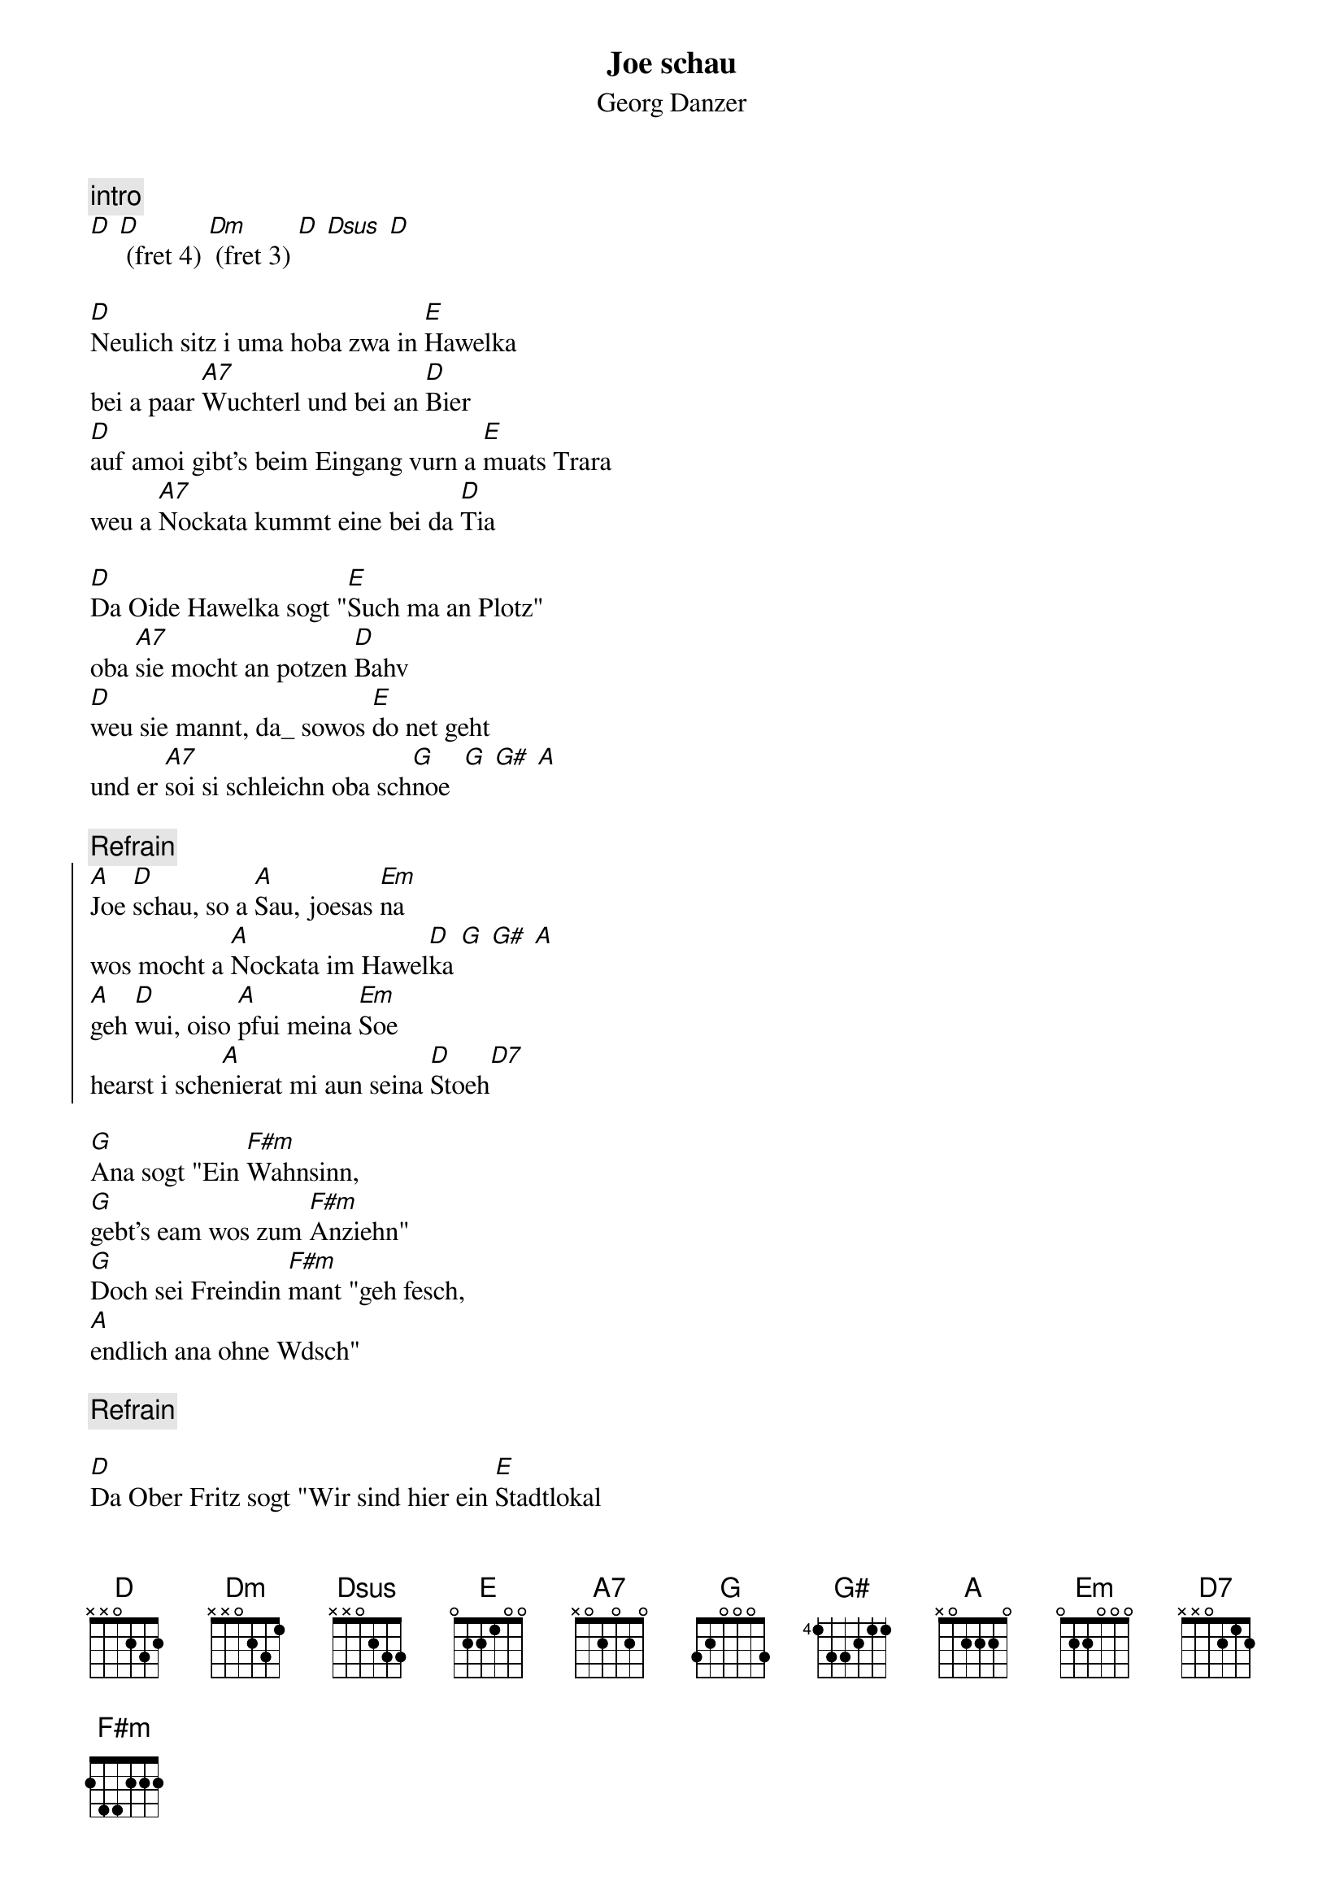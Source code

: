 # From:    Michael Kaempf <kaempf@mx4207.gud.siemens.co.at>
{t:Joe schau}
{st:Georg Danzer}

{c:intro}
[D] [D] (fret 4) [Dm] (fret 3) [D] [Dsus] [D]

[D]Neulich sitz i uma hoba zwa in [E]Hawelka
bei a paar [A7]Wuchterl und bei an [D]Bier
[D]auf amoi gibt's beim Eingang vurn a [E]muats Trara
weu a [A7]Nockata kummt eine bei da [D]Tia

[D]Da Oide Hawelka sogt "[E]Such ma an Plotz"
oba [A7]sie mocht an potzen [D]Bahv
[D]weu sie mannt, da_ sowos [E]do net geht
und er [A7]soi si schleichn oba sch[G]noe  [G] [G#] [A]     

{c:Refrain}
{soc}
[A]Joe [D]schau, so a [A]Sau, joesas [Em]na
wos mocht a [A]Nockata im Hawel[D]ka [G] [G#] [A]     
[A]geh [D]wui, oiso [A]pfui meina [Em]Soe
hearst i sche[A]nierat mi aun seina [D]Stoeh[D7]
{eoc}

[G]Ana sogt "Ein [F#m]Wahnsinn,
[G]gebt's eam wos zum [F#m]Anziehn"
[G]Doch sei Freindin [F#m]mant "geh fesch,
[A]endlich ana ohne Wdsch"

{c:Refrain}

[D]Da Ober Fritz sogt "Wir sind hier ein [E]Stadtlokal
und wos [A7]sie do mochn i a Schweine[D]rei"
[D]Da oide Schausp|ler mant wiede[E]rum "Oba geh
oiso [A7]i find do goa nix da[D]bei

[D]Do sogt da Nockata "[E]Moment, Moment
sie [A7]wissen wohl nicht wer ich [D]bin.
[D]A waun mi kana kennt i bin sehr [E]prominent
ois ela[A7]ganterster Flitzer von [G]Wien" [G] [G#] [A]   

{c:Refrain}
{soc}
[A]Joe [D]schau, so a [A]Sau, joesas [Em]na
wos mocht a [A]Nockata im Hawel[D]ka [G] [G#] [A]  
[A]Joe [D]wui, oiso [A]pfui, aundra[Em]seits
a so a [A]Nockata hot a sein [D]Reiz[D7]
{eoc}

[G]Moch ma hoid a [F#m]Ausnahm
[G]sei ma net so [F#m]grausam
[G]Weu so a [F#m]Billardlokal
[A]pfeift auf Spie_b|rgermoral

[A]Joe [D]schau, so a [A]Sau, joesas [Em]na
wos mocht a [A]Nockata im Hawel[D]ka

{c:Outro}
[D] [D] (fret 4) [Dm] (fret 3) [D] [Dsus] [D]
